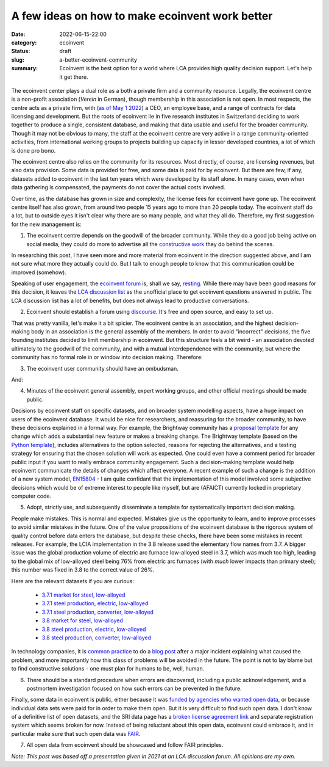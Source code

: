 A few ideas on how to make ecoinvent work better
################################################

:date: 2022-06-15-22:00
:category: ecoinvent
:status: draft
:slug: a-better-ecoinvent-community
:summary: Ecoinvent is the best option for a world where LCA provides high quality decision support. Let's help it get there.

.. figure:: /images/barn.jpg
    :align: center
    :alt: From https://www.flickr.com/photos/grongar/4966015822/

The ecoinvent center plays a dual role as a both a private firm and a community resource. Legally, the ecoinvent centre is a non-profit association (*Verein* in German), though membership in this association is not open. In most respects, the centre acts as a private firm, with (`as of May 1 2022 <https://ecoinvent.org/welcome-nic/>`__) a CEO, an employee base, and a range of contracts for data licensing and development. But the roots of ecoinvent lie in five research institutes in Switzerland deciding to work together to produce a single, consistent database, and making that data usable and useful for the broader community. Though it may not be obvious to many, the staff at the ecoinvent centre are very active in a range community-oriented activities, from international working groups to projects building up capacity in lesser developed countries, a lot of which is done pro bono.

The ecoinvent centre also relies on the community for its resources. Most directly, of course, are licensing revenues, but also data provision. Some data is provided for free, and some data is paid for by ecoinvent. But there are few, if any, datasets added to ecoinvent in the last ten years which were developed by its staff alone. In many cases, even when data gathering is compensated, the payments do not cover the actual costs involved.

Over time, as the database has grown in size and complexity, the license fees for ecoinvent have gone up. The ecoinvent centre itself has also grown, from around two people 15 years ago to more than 20 people today. The ecoinvent staff do a lot, but to outside eyes it isn't clear why there are so many people, and what they all do. Therefore, my first suggestion for the new management is:

1. The ecoinvent centre depends on the goodwill of the broader community. While they do a good job being active on social media, they could do more to advertise all the `constructive work <https://ecoinvent.org/activities/>`__ they do behind the scenes.

In researching this post, I have seen more and more material from ecoinvent in the direction suggested above, and I am not sure what more they actually could do. But I talk to enough people to know that this communication could be improved (somehow).

Speaking of user engagement, the `ecoinvent forum <https://forum.ecoinvent.org/forum/forum-for-ecoinvent-version-3.html>`__ is, shall we say, `resting <https://www.youtube.com/watch?v=vZw35VUBdzo>`__. While there may have been good reasons for this decision, it leaves the `LCA discussion list <https://support.simapro.com/articles/Article/LCA-Discussion-List>`__ as the unofficial place to get ecoinvent questions answered in public. The LCA discussion list has a lot of benefits, but does not always lead to productive conversations.

2. Ecoinvent should establish a forum using `discourse <https://www.discourse.org/>`__. It's free and open source, and easy to set up.

That was pretty vanilla, let's make it a bit spicier. The ecoinvent centre is an association, and the highest decision-making body in an association is the general assembly of the members. In order to avoid "incorrect" decisions, the five founding institutes decided to limit membership in ecoinvent. But this structure feels a bit weird - an association devoted ultimately to the goodwill of the community, and with a mutual interdependence with the community, but where the community has no formal role in or window into decision making. Therefore:

3. The ecoinvent user community should have an ombudsman.

And:

4. Minutes of the ecoinvent general assembly, expert working groups, and other official meetings should be made public.

Decisions by ecoinvent staff on specific datasets, and on broader system modelling aspects, have a huge impact on users of the ecoinvent database. It would be nice for researchers, and reassuring for the broader community, to have these decisions explained in a formal way. For example, the Brightway community has a `proposal template <https://github.com/brightway-lca/enhancement-proposals/blob/main/proposals/0001-bep-template.md>`__ for any change which adds a substantial new feature or makes a breaking change. The Brightway template (based on the `Python template <https://peps.python.org/pep-0012/>`__), includes alternatives to the option selected, reasons for rejecting the alternatives, and a testing strategy for ensuring that the chosen solution will work as expected. One could even have a comment period for broader public input if you want to really embrace community engagement. Such a decision-making template would help ecoinvent communicate the details of changes which affect everyone. A recent example of such a change is the addition of a new system model, `EN15804 <https://eplca.jrc.ec.europa.eu/LCDN/EN15804.xhtml>`__ - I am quite confidant that the implementation of this model involved some subjective decisions which would be of extreme interest to people like myself, but are (AFAICT) currently locked in proprietary computer code.

5. Adopt, strictly use, and subsequently disseminate a template for systematically important decision making.

People make mistakes. This is normal and expected. Mistakes give us the opportunity to learn, and to improve processes to avoid similar mistakes in the future. One of the value propositions of the ecoinvent database is the rigorous system of quality control before data enters the database, but despite these checks, there have been some mistakes in recent releases. For example, the LCIA implementation in the 3.8 release used the elementary flow names from 3.7. A bigger issue was the global production volume of electric arc furnace low-alloyed steel in 3.7, which was much too high, leading to the global mix of low-alloyed steel being 76% from electric arc furnaces (with *much* lower impacts than primary steel); this number was fixed in 3.8 to the correct value of 26%.

Here are the relevant datasets if you are curious:

    - `3.7.1 market for steel, low-alloyed <https://v371.ecoquery.ecoinvent.org/Details/UPR/0b720099-0af4-49a6-8608-9686dccac357/290c1f85-4cc4-4fa1-b0c8-2cb7f4276dce>`__

    - `3.7.1 steel production, electric, low-alloyed <https://v371.ecoquery.ecoinvent.org/Details/UPR/fe0414ff-f3cd-4e94-8a10-e12c1a616920/8b738ea0-f89e-4627-8679-433616064e82>`__

    - `3.7.1 steel production, converter, low-alloyed <https://v371.ecoquery.ecoinvent.org/Details/UPR/b06c4e66-fdcb-4017-bf57-5b412b215e17/8b738ea0-f89e-4627-8679-433616064e82>`__

    - `3.8 market for steel, low-alloyed <https://v38.ecoquery.ecoinvent.org/Details/UPR/a27d8ca4-2de1-47d7-850c-9a93e3ad6506/290c1f85-4cc4-4fa1-b0c8-2cb7f4276dce>`__

    - `3.8 steel production, electric, low-alloyed <https://v38.ecoquery.ecoinvent.org/Details/UPR/27ee6a9c-2439-44c8-9d1a-9e921b21f776/8b738ea0-f89e-4627-8679-433616064e82>`__

    - `3.8 steel production, converter, low-alloyed <https://v38.ecoquery.ecoinvent.org/Details/UPR/7a3148a5-f1f0-4ad4-9ec1-240166dcb7cc/8b738ea0-f89e-4627-8679-433616064e82>`__

In technology companies, it is `common <https://www.atlassian.com/incident-management/handbook/postmortems>`__ `practice <https://blog.cloudflare.com/tag/postmortem/>`__ to do a `blog <https://medium.com/asos-techblog/playing-the-blame-less-game-3708f8195344>`__ `post <https://cloud.google.com/blog/products/gcp/fearless-shared-postmortems-cre-life-lessons>`__ after a major incident explaining what caused the problem, and more importantly how this class of problems will be avoided in the future. The point is not to lay blame but to find constructive solutions - one must plan for humans to be, well, human.

6. There should be a standard procedure when errors are discovered, including a public acknowledgement, and a postmortem investigation focused on how such errors can be prevented in the future.

Finally, some data in ecoinvent is public, either because it was `funded by agencies who wanted open data <https://ecoinvent.org/activities/sri-project/>`__, or because individual data sets were paid for in order to make them open. But it is very difficult to find such open data. I don't know of a definitive list of open datasets, and the SRI data page has a `broken license agreement link <https://ecoinvent.org/files/ecoinvent_association_-_sri_open_data_license_agreement_-_20190927_web.pdf>`__ and separate registration system which seems broken for now. Instead of being reluctant about this open data, ecoinvent could embrace it, and in particular make sure that such open data was `FAIR <https://en.wikipedia.org/wiki/FAIR_data>`__.

7. All open data from ecoinvent should be showcased and follow FAIR principles.

*Note: This post was based off a presentation given in 2021 at an LCA discussion forum. All opinions are my own.*
